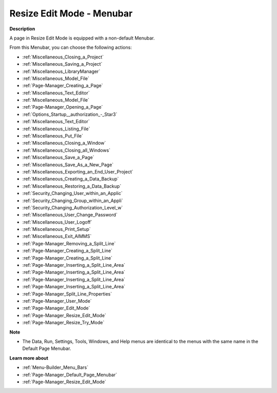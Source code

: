 

.. _Page-Manager_Page_Resize_Edit_Mode_-_Menuba:


Resize Edit Mode - Menubar
==========================

**Description** 

A page in Resize Edit Mode is equipped with a non-default Menubar.

From this Menubar, you can choose the following actions:

*	:ref:`Miscellaneous_Closing_a_Project`  
*	:ref:`Miscellaneous_Saving_a_Project` 
*	:ref:`Miscellaneous_LibraryManager`   
*	:ref:`Miscellaneous_Model_File` 
*	:ref:`Page-Manager_Creating_a_Page`  
*	:ref:`Miscellaneous_Text_Editor` 
*	:ref:`Miscellaneous_Model_File` 
*	:ref:`Page-Manager_Opening_a_Page` 
*	:ref:`Options_Startup__authorization_-_Star3` 
*	:ref:`Miscellaneous_Text_Editor` 
*	:ref:`Miscellaneous_Listing_File`  
*	:ref:`Miscellaneous_Put_File`  
*	:ref:`Miscellaneous_Closing_a_Window`  
*	:ref:`Miscellaneous_Closing_all_Windows`  
*	:ref:`Miscellaneous_Save_a_Page`  
*	:ref:`Miscellaneous_Save_As_a_New_Page`  
*	:ref:`Miscellaneous_Exporting_an_End_User_Project` 
*	:ref:`Miscellaneous_Creating_a_Data_Backup`  
*	:ref:`Miscellaneous_Restoring_a_Data_Backup` 
*	:ref:`Security_Changing_User_within_an_Applic` 
*	:ref:`Security_Changing_Group_within_an_Appli` 
*	:ref:`Security_Changing_Authorization_Level_w` 
*	:ref:`Miscellaneous_User_Change_Password` 
*	:ref:`Miscellaneous_User_Logoff`  
*	:ref:`Miscellaneous_Print_Setup`  
*	:ref:`Miscellaneous_Exit_AIMMS`  



*	:ref:`Page-Manager_Removing_a_Split_Line`  
*	:ref:`Page-Manager_Creating_a_Split_Line`  
*	:ref:`Page-Manager_Creating_a_Split_Line`  
*	:ref:`Page-Manager_Inserting_a_Split_Line_Area`  
*	:ref:`Page-Manager_Inserting_a_Split_Line_Area`  
*	:ref:`Page-Manager_Inserting_a_Split_Line_Area`  
*	:ref:`Page-Manager_Inserting_a_Split_Line_Area`  
*	:ref:`Page-Manager_Split_Line_Properties`  



*	:ref:`Page-Manager_User_Mode`  
*	:ref:`Page-Manager_Edit_Mode`  
*	:ref:`Page-Manager_Resize_Edit_Mode`  
*	:ref:`Page-Manager_Resize_Try_Mode`  




**Note** 

*	The Data, Run, Settings, Tools, Windows, and Help menus are identical to the menus with the same name in the Default Page Menubar.




**Learn more about** 

*	:ref:`Menu-Builder_Menu_Bars`  
*	:ref:`Page-Manager_Default_Page_Menubar`  
*	:ref:`Page-Manager_Resize_Edit_Mode`  




